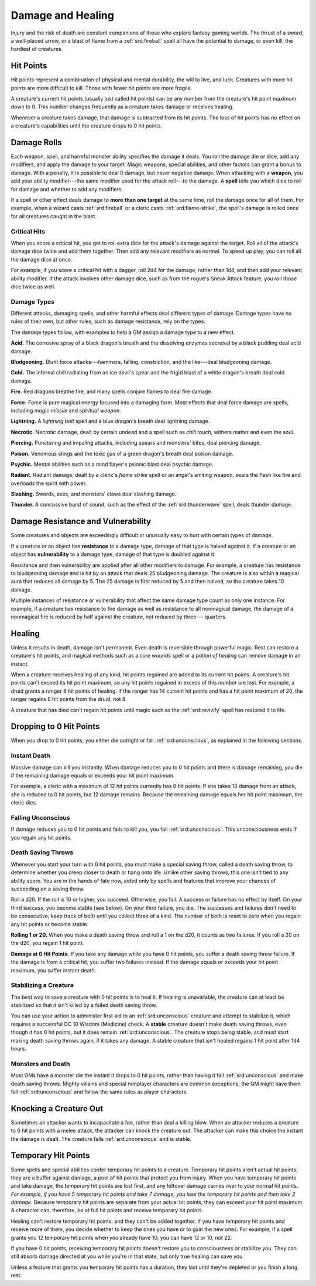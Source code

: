 
.. _srd:damage-and-healing:

Damage and Healing
------------------

Injury and the risk of death are constant companions of those who
explore fantasy gaming worlds. The thrust of a sword, a well-placed
arrow, or a blast of flame from a :ref:`srd:fireball` spell all have the
potential to damage, or even kill, the hardiest of creatures.

Hit Points
^^^^^^^^^^^^^^^^^^^^^^^

Hit points represent a combination of physical and mental durability,
the will to live, and luck. Creatures with more hit points are more
difficult to kill. Those with fewer hit points are more fragile.

A creature's current hit points (usually just called hit points) can be
any number from the creature's hit point maximum down to 0. This number
changes frequently as a creature takes damage or receives healing.

Whenever a creature takes damage, that damage is subtracted from its hit
points. The loss of hit points has no effect on a creature's
capabilities until the creature drops to 0 hit points.

Damage Rolls
^^^^^^^^^^^^^^^^^^^^^^^

Each weapon, spell, and harmful monster ability specifies the damage it
deals. You roll the damage die or dice, add any modifiers, and apply the
damage to your target. Magic weapons, special abilities, and other
factors can grant a bonus to damage. With a penalty, it is possible to
deal 0 damage, but never negative damage. When attacking with a **weapon**, you add your
ability modifier---the same modifier used for the attack roll---to the
damage. A **spell** tells you which dice to roll for damage and whether
to add any modifiers.

If a spell or other effect deals damage to **more**
**than one target** at the same time, roll the damage once for all of
them. For example, when a wizard casts :ref:`srd:fireball` or a cleric casts
:ref:`srd:flame-strike`, the spell's damage is rolled once for all creatures
caught in the blast.

Critical Hits
~~~~~~~~~~~~~~~~~~~

When you score a critical hit, you get to roll extra dice for the
attack's damage against the target. Roll all of the attack's damage dice
twice and add them together. Then add any relevant modifiers as normal. To speed up play,
you can roll all the damage dice at once.

For example, if you score a critical hit with a dagger, roll 2d4 for the
damage, rather than 1d4, and then add your relevant ability modifier. If
the attack involves other damage dice, such as from the rogue's Sneak
Attack feature, you roll those dice twice as well.

Damage Types
~~~~~~~~~~~~~~~~~~~

Different attacks, damaging spells, and other harmful effects deal
different types of damage. Damage types have no rules of their own, but
other rules, such as damage resistance, rely on the types.

The damage types follow, with examples to help a GM assign a damage type
to a new effect.

**Acid.** The corrosive spray of a black dragon's breath and the
dissolving enzymes secreted by a black pudding deal acid damage.

**Bludgeoning.** Blunt force attacks---hammers,
falling, constriction, and the like---deal bludgeoning damage.

**Cold.** The infernal chill radiating from an ice devil's spear and
the frigid blast of a white dragon's breath deal cold damage.

**Fire.** Red dragons breathe fire, and many spells conjure flames to
deal fire damage.

**Force.** Force is pure magical energy focused into a damaging
form. Most effects that deal force damage are spells, including *magic
missile* and *spiritual weapon*.

**Lightning.** A *lightning bolt* spell and a blue dragon's breath
deal lightning damage.

**Necrotic.** Necrotic damage, dealt by certain undead and a spell
such as *chill touch*, withers matter and even the soul.

**Piercing.** Puncturing and impaling attacks, including spears and
monsters' bites, deal piercing damage.

**Poison.** Venomous stings and the toxic gas of a
green dragon's breath deal poison damage.

**Psychic.** Mental abilities such as a mind flayer's psionic blast
deal psychic damage.

**Radiant.** Radiant damage, dealt by a cleric's *flame strike* spell
or an angel's smiting weapon, sears the flesh like fire and overloads
the spirit with power.

**Slashing.** Swords, axes, and monsters' claws deal slashing damage.

**Thunder.** A concussive burst of sound, such as the effect of the
:ref:`srd:thunderwave` spell, deals thunder damage.

Damage Resistance and Vulnerability
^^^^^^^^^^^^^^^^^^^^^^^^^^^^^^^^^^^

Some creatures and objects are exceedingly difficult or unusually easy
to hurt with certain types of damage.

If a creature or an object has **resistance** to a
damage type, damage of that type is halved against it. If a creature or
an object has **vulnerability** to a damage type, damage of that type is
doubled against it.

Resistance and then vulnerability are applied after all other modifiers
to damage. For example, a creature has resistance to bludgeoning damage
and is hit by an attack that deals 25 bludgeoning damage. The creature
is also within a magical aura that reduces all damage by 5. The 25
damage is first reduced by 5 and then halved, so the creature takes 10
damage.

Multiple instances of resistance or vulnerability that affect the same
damage type count as only one instance. For example, if a creature has
resistance to fire damage as well as resistance to all nonmagical
damage, the damage of a nonmagical fire is reduced by half against the
creature, not reduced by three--- quarters.

Healing
^^^^^^^^^^^^^^^^^^^^^^^

Unless it results in death, damage isn't permanent. Even death is
reversible through powerful magic. Rest can restore a creature's hit
points, and magical methods such as a *cure wounds* spell or a *potion
of healing* can remove damage in an instant.

When a creature receives healing of any kind, hit points regained are
added to its current hit points. A creature's hit points can't exceed
its hit point maximum, so any hit points regained in excess of this
number are lost. For example, a druid grants a ranger 8 hit points of
healing. If the ranger has 14 current hit points and has a hit point
maximum of 20, the ranger regains 6 hit points from the druid, not 8.

A creature that has died can't regain hit points until magic such as the
:ref:`srd:revivify` spell has restored it to life.

Dropping to 0 Hit Points
^^^^^^^^^^^^^^^^^^^^^^^^

When you drop to 0 hit points, you either die outright or fall
:ref:`srd:unconscious`, as explained in the following sections.

Instant Death
~~~~~~~~~~~~~

Massive damage can kill you instantly. When damage reduces you to 0 hit
points and there is damage remaining, you die if the remaining damage
equals or exceeds your hit point maximum.

For example, a cleric with a maximum of 12 hit points currently has 6
hit points. If she takes 18 damage from an attack, she is reduced to 0
hit points, but 12 damage remains. Because the remaining damage equals
her hit point maximum, the cleric dies.

Falling Unconscious
~~~~~~~~~~~~~~~~~~~

If damage reduces you to 0 hit points and fails to kill you, you fall
:ref:`srd:unconscious`. This unconsciousness ends if you regain
any hit points.

Death Saving Throws
~~~~~~~~~~~~~~~~~~~

Whenever you start your turn with 0 hit points, you must make a special
saving throw, called a death saving throw, to determine whether you
creep closer to death or hang onto life. Unlike other saving throws,
this one isn't tied to any ability score. You are in the hands of fate
now, aided only by spells and features that improve your chances of
succeeding on a saving throw.

Roll a d20. If the roll is 10 or higher, you succeed. Otherwise, you
fail. A success or failure has no effect by itself. On your third
success, you become stable (see below). On your third failure, you die.
The successes and failures don't need to be consecutive; keep track of
both until you collect three of a kind. The number of both is reset to
zero when you regain any hit points or become stable.

**Rolling 1 or 20.** When you make a death saving throw and roll a 1
on the d20, it counts as two failures. If you roll a 20 on the d20, you
regain 1 hit point.

**Damage at 0 Hit Points.** If you take any damage while you have 0
hit points, you suffer a death saving throw failure. If the damage is
from a critical hit, you suffer two failures instead. If the damage
equals or exceeds your hit point maximum, you suffer instant death.

Stabilizing a Creature
~~~~~~~~~~~~~~~~~~~~~~

The best way to save a creature with 0 hit points is to heal it. If
healing is unavailable, the creature can at least be stabilized so that
it isn't killed by a failed death saving throw.

You can use your action to administer first aid to an :ref:`srd:unconscious`
creature and attempt to stabilize it,
which requires a successful DC 10 Wisdom (Medicine) check. A **stable** creature doesn't make death saving
throws, even though it has 0 hit points, but it does remain :ref:`srd:unconscious`.
The creature stops being stable, and must start making death saving
throws again, if it takes any damage. A stable creature that isn't
healed regains 1 hit point after 1d4 hours.

Monsters and Death
~~~~~~~~~~~~~~~~~~

Most GMs have a monster die the instant it drops to 0 hit points, rather
than having it fall :ref:`srd:unconscious` and make death saving throws. Mighty villains and special nonplayer characters
are common exceptions; the GM might have them fall :ref:`srd:unconscious` and
follow the same rules as player characters.

Knocking a Creature Out
^^^^^^^^^^^^^^^^^^^^^^^

Sometimes an attacker wants to incapacitate a foe, rather than deal a
killing blow. When an attacker reduces a creature to 0 hit points with a
melee attack, the attacker can knock the creature out. The attacker can
make this choice the instant the damage is dealt. The creature falls
:ref:`srd:unconscious` and is stable.

Temporary Hit Points
^^^^^^^^^^^^^^^^^^^^

Some spells and special abilities confer temporary hit points to a
creature. Temporary hit points aren't actual hit points; they are a
buffer against damage, a pool of hit points that protect you from
injury. When you have temporary hit points and take
damage, the temporary hit points are lost first, and any leftover damage
carries over to your normal hit points. *For example, if you have 5
temporary hit points and take 7 damage, you lose the temporary hit
points and then take 2 damage.* Because temporary hit points are separate from
your actual hit points, they can exceed your hit point maximum. A
character can, therefore, be at full hit points and receive temporary
hit points.

Healing can't restore temporary hit points, and they can't be added
together. If you have temporary hit points and receive more of them, you
decide whether to keep the ones you have or to gain the new ones. For
example, if a spell grants you 12 temporary hit points when you already
have 10, you can have 12 or 10, not 22.

If you have 0 hit points, receiving temporary hit points doesn't restore
you to consciousness or stabilize you. They can still absorb damage
directed at you while you're in that state, but only true healing can save you.

Unless a feature that grants you temporary hit points has a duration,
they last until they're depleted or you finish a long rest.
